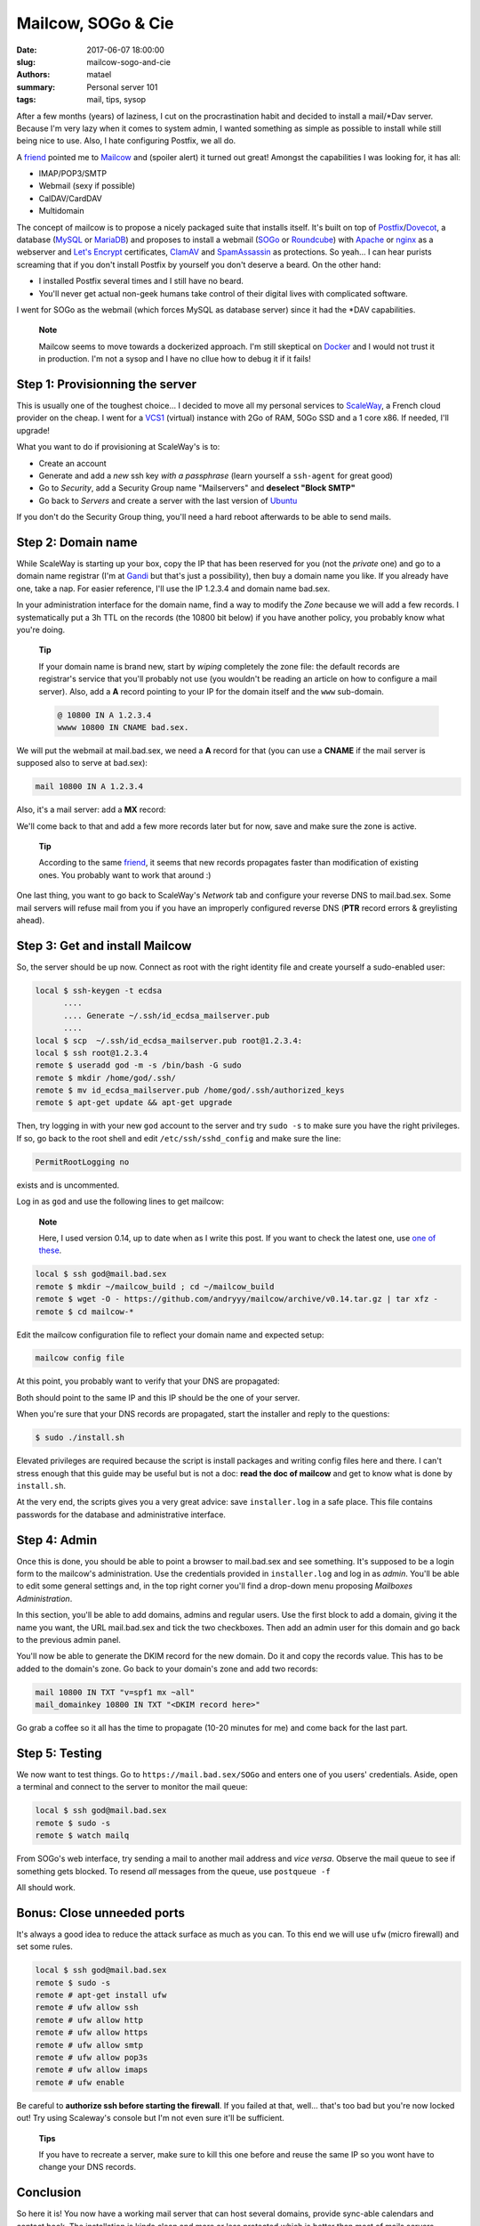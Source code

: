 ===================
Mailcow, SOGo & Cie
===================

:date: 2017-06-07 18:00:00
:slug: mailcow-sogo-and-cie
:authors: matael
:summary: Personal server 101
:tags: mail, tips, sysop

After a few months (years) of laziness, I cut on the procrastination habit and decided to
install a mail/\*Dav server. Because I'm very lazy when it comes to system admin, I wanted
something as simple as possible to install while still being nice to use. Also, I hate
configuring Postfix, we all do.

A friend_ pointed me to Mailcow_ and (spoiler alert) it turned out great!
Amongst the capabilities I was looking for, it has all:

- IMAP/POP3/SMTP
- Webmail (sexy if possible)
- CalDAV/CardDAV
- Multidomain

The concept of mailcow is to propose a nicely packaged suite that installs itself. It's
built on top of Postfix_/Dovecot_, a database (MySQL_ or MariaDB_) and proposes to install a
webmail (SOGo_ or Roundcube_) with Apache_ or nginx_ as a webserver and `Let's Encrypt`_
certificates, ClamAV_ and SpamAssassin_ as protections. So yeah... I can hear purists screaming that
if you don't install Postfix by yourself you don't deserve a beard. On the other hand:

- I installed Postfix several times and I still have no beard.
- You'll never get actual non-geek humans take control of their digital lives with
  complicated software.

I went for SOGo as the webmail (which forces MySQL as database server) since it had the
\*DAV capabilities.

  **Note**

  Mailcow seems to move towards a dockerized approach. I'm still skeptical on Docker_ and
  I would not trust it in production. I'm not a sysop and I have no cllue how to debug it
  if it fails!

Step 1: Provisionning the server
================================

This is usually one of the toughest choice... I decided to move all my personal services
to ScaleWay_, a French cloud provider on the cheap. I went for a VCS1_ (virtual) instance
with 2Go of RAM, 50Go SSD and a 1 core x86. If needed, I'll upgrade!

What you want to do if provisioning at ScaleWay's is to:

- Create an account
- Generate and add a *new* ssh key *with a passphrase* (learn yourself a ``ssh-agent`` for great
  good)
- Go to *Security*, add a Security Group name "Mailservers" and **deselect "Block SMTP"**
- Go back to *Servers* and create a server with the last version of Ubuntu_

If you don't do the Security Group thing, you'll need a hard reboot afterwards to be able
to send mails.

Step 2: Domain name
===================

While ScaleWay is starting up your box, copy the IP that has been reserved for you (not
the *private* one) and go to a domain name registrar (I'm at Gandi_ but that's just a
possibility), then buy a domain name you like. If you already have one, take a nap.
For easier reference, I'll use the IP 1.2.3.4 and domain name bad.sex.

In your administration interface for the domain name, find a way to modify the *Zone*
because we will add a few records. I systematically put a 3h TTL on the records (the 10800
bit below) if you have another policy, you probably know what you're doing.

  **Tip**

  If your domain name is brand new, start by *wiping* completely the zone file: the
  default records are registrar's service that you'll probably not use (you wouldn't be
  reading an article on how to configure a mail server). Also, add a **A** record pointing
  to your IP for the domain itself and the ``www`` sub-domain.

  .. code-block:: bind

    @ 10800 IN A 1.2.3.4
    wwww 10800 IN CNAME bad.sex.

We will put the webmail at mail.bad.sex, we need a **A** record for that (you can use a
**CNAME** if the mail server is supposed also to serve at bad.sex):

.. code-block:: bind

  mail 10800 IN A 1.2.3.4

Also, it's a mail server: add a **MX** record:

.. code-block:: bind
  mail 10800 IN MX 10 mail.bad.sex

We'll come back to that and add a few more records later but for now, save and make sure
the zone is active.

  **Tip**

  According to the same friend_, it seems that new records propagates faster than
  modification of existing ones. You probably want to work that around :)

One last thing, you want to go back to ScaleWay's *Network* tab and configure your reverse
DNS to mail.bad.sex. Some mail servers will refuse mail from you if you have an improperly
configured reverse DNS (**PTR** record errors & greylisting ahead).


Step 3: Get and install Mailcow
===============================

So, the server should be up now. Connect as root with the right identity file and create
yourself a sudo-enabled user:

.. code-block::

  local $ ssh-keygen -t ecdsa
        ....
        .... Generate ~/.ssh/id_ecdsa_mailserver.pub
        ....
  local $ scp  ~/.ssh/id_ecdsa_mailserver.pub root@1.2.3.4:
  local $ ssh root@1.2.3.4
  remote $ useradd god -m -s /bin/bash -G sudo
  remote $ mkdir /home/god/.ssh/
  remote $ mv id_ecdsa_mailserver.pub /home/god/.ssh/authorized_keys
  remote $ apt-get update && apt-get upgrade

Then, try logging in with your new ``god`` account to the server and try ``sudo -s`` to
make sure you have the right privileges. If so, go back to the root shell and edit
``/etc/ssh/sshd_config`` and make sure the line:

.. code-block::

  PermitRootLogging no

exists and is uncommented.

Log in as ``god`` and use the following lines to get mailcow:

  **Note**

  Here, I used version 0.14, up to date when as I write this post. If you want to check
  the latest one, use `one of these`_.

.. code-block::

  local $ ssh god@mail.bad.sex
  remote $ mkdir ~/mailcow_build ; cd ~/mailcow_build
  remote $ wget -O - https://github.com/andryyy/mailcow/archive/v0.14.tar.gz | tar xfz -
  remote $ cd mailcow-*

Edit the mailcow configuration file to reflect your domain name and expected setup:

.. code-block::

  mailcow config file


At this point, you probably want to verify that your DNS are propagated:

.. _codeèblocks::

  $ dig A mail.bad.sex
  $ dig MX mail.bad.sex

Both should point to the same IP and this IP should be the one of your server.

When you're sure that your DNS records are propagated, start the installer and reply to
the questions:

.. code-block::

  $ sudo ./install.sh

Elevated privileges are required because the script is install packages and writing config
files here and there. I can't stress enough that this guide may be useful but is not a
doc: **read the doc of mailcow** and get to know what is done by ``install.sh``.

At the very end, the scripts gives you a very great advice: save ``installer.log`` in a
safe place. This file contains passwords for the database and administrative interface.

Step 4: Admin
=============

Once this is done, you should be able to point a browser to mail.bad.sex and see
something. It's supposed to be a login form to the mailcow's administration. Use the
credentials provided in ``installer.log`` and log in as *admin*. You'll be able to edit
some general settings and, in the top right corner you'll find a drop-down menu proposing
*Mailboxes Administration*.

In this section, you'll be able to add domains, admins and regular users.
Use the first block to add a domain, giving it the name you want, the URL mail.bad.sex and
tick the two checkboxes. Then add an admin user for this domain and go back to the
previous admin panel.

You'll now be able to generate the DKIM record for the new domain. Do it and copy the records value.
This has to be added to the domain's zone. Go back to your domain's zone and add two records:

.. code-block:: bind

  mail 10800 IN TXT "v=spf1 mx ~all"
  mail_domainkey 10800 IN TXT "<DKIM record here>"

Go grab a coffee so it all has the time to propagate (10-20 minutes for me) and come back
for the last part.

Step 5: Testing
===============

We now want to test things. Go to ``https://mail.bad.sex/SOGo`` and enters one of you
users' credentials. Aside, open a terminal and connect to the server to monitor the mail
queue:

.. code-block::

  local $ ssh god@mail.bad.sex
  remote $ sudo -s
  remote $ watch mailq


From SOGo's web interface, try sending a mail to another mail address and *vice versa*.
Observe the mail queue to see if something gets blocked. To resend *all* messages from the
queue, use ``postqueue -f``

All should work.

Bonus: Close unneeded ports
===========================

It's always a good idea to reduce the attack surface as much as you can. To this end we
will use ``ufw`` (micro firewall) and set some rules.

.. code-block::

  local $ ssh god@mail.bad.sex
  remote $ sudo -s
  remote # apt-get install ufw
  remote # ufw allow ssh
  remote # ufw allow http
  remote # ufw allow https
  remote # ufw allow smtp
  remote # ufw allow pop3s
  remote # ufw allow imaps
  remote # ufw enable

Be careful to **authorize ssh before starting the firewall**. If you failed at that,
well... that's too bad but you're now locked out! Try using Scaleway's console but I'm not
even sure it'll be sufficient.

  **Tips**

  If you have to recreate a server, make sure to kill this one before and reuse the same IP
  so you wont have to change your DNS records.

Conclusion
==========

So here it is! You now have a working mail server that can host several domains, provide
sync-able calendars and contact book. The installation is kinda clean and more or less
protected which is better than most of mails servers.

.. _friend: https://twitter.com/seb_vallee
.. _Mailcow: https://mailcow.email/
.. _Postfix: www.postfix.org/
.. _Dovecot: https://www.dovecot.org/
.. _MySQL: https://www.mysql.com
.. _MariaDB: https://mariadb.org/
.. _SOGo: https://sogo.nu/
.. _Roundcube: https://roundcube.net/
.. _Apache: https://httpd.apache.org/
.. _nginx: https://nginx.org
.. _Let's Encrypt: https://letsencrypt.org/
.. _ClamAV: https://www.clamav.net/
.. _SpamAssassin: https://spamassassin.apache.org/
.. _ScaleWay: https://www.scaleway.com/
.. _VCS1: https://www.scaleway.com/virtual-cloud-servers/
.. _Ubuntu: https://ubuntu.com
.. _Gandi: https://gandi.net
.. _one of these: https://github.com/mailcow/mailcow/releases
.. _Docker: https://www.docker.com/
